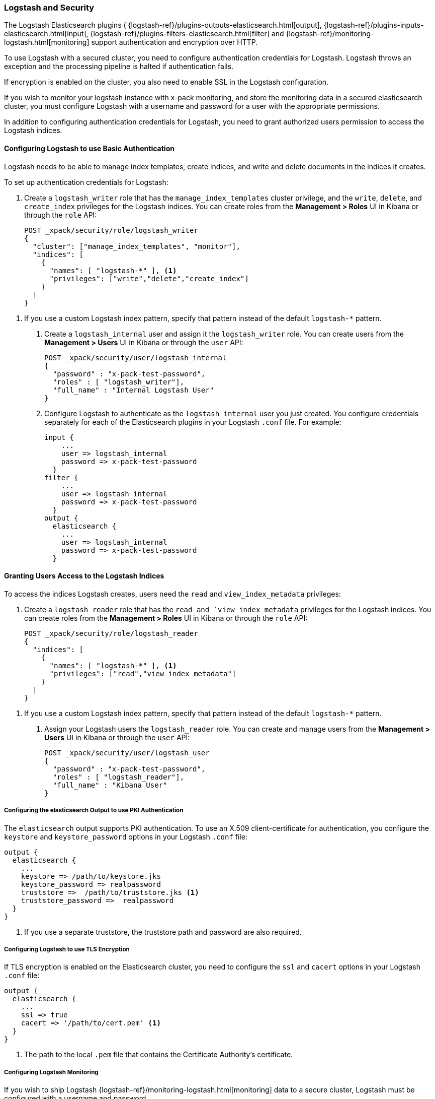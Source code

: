 [[logstash]]
=== Logstash and Security

The Logstash Elasticsearch plugins (
{logstash-ref}/plugins-outputs-elasticsearch.html[output],
{logstash-ref}/plugins-inputs-elasticsearch.html[input],
{logstash-ref}/plugins-filters-elasticsearch.html[filter]
and {logstash-ref}/monitoring-logstash.html[monitoring]
support authentication and encryption over HTTP.

To use Logstash with a secured cluster, you need to configure authentication 
credentials for Logstash. Logstash throws an exception and the processing 
pipeline is halted if authentication fails. 

If encryption is enabled on the cluster, you also need to enable SSL in the 
Logstash configuration. 

If you wish to monitor your logstash instance with x-pack monitoring, and store
the monitoring data in a secured elasticsearch cluster, you must configure Logstash
with a username and password for a user with the appropriate permissions.

In addition to configuring authentication credentials for Logstash, you need
to grant authorized users permission to access the Logstash indices.

[float]
[[ls-http-auth-basic]]
==== Configuring Logstash to use Basic Authentication

Logstash needs to be able to manage index templates, create indices,  
and write and delete documents in the indices it creates. 

To set up authentication credentials for Logstash:

. Create a `logstash_writer` role that has the `manage_index_templates` cluster 
privilege, and the `write`, `delete`, and `create_index` privileges  for the 
Logstash indices. You can create roles from the **Management > Roles** UI in 
Kibana or through the `role` API:
+
[source, sh]
---------------------------------------------------------------
POST _xpack/security/role/logstash_writer
{
  "cluster": ["manage_index_templates", "monitor"],
  "indices": [
    {
      "names": [ "logstash-*" ], <1>
      "privileges": ["write","delete","create_index"]
    }
  ]
}
---------------------------------------------------------------

<1> If you use a custom Logstash index pattern, specify that pattern
instead of the default `logstash-*` pattern.

. Create a `logstash_internal` user and assign it the `logstash_writer` role.
You can create users from the **Management > Users** UI in Kibana or through 
the `user` API:
+
[source, sh]
---------------------------------------------------------------
POST _xpack/security/user/logstash_internal
{
  "password" : "x-pack-test-password",
  "roles" : [ "logstash_writer"], 
  "full_name" : "Internal Logstash User"
}
---------------------------------------------------------------

. Configure Logstash to authenticate as the `logstash_internal` user you just
created. You configure credentials separately for each of the Elasticsearch
plugins in your Logstash `.conf` file. For example:
+
[source,js]
--------------------------------------------------
input { 
    ...
    user => logstash_internal 
    password => x-pack-test-password
  }
filter { 
    ...
    user => logstash_internal 
    password => x-pack-test-password
  }
output {
  elasticsearch {
    ...
    user => logstash_internal 
    password => x-pack-test-password
  }
--------------------------------------------------

[float]
[[ls-user-access]]
==== Granting Users Access to the Logstash Indices

To access the indices Logstash creates, users need the `read` and 
`view_index_metadata` privileges:

. Create a `logstash_reader` role that has the `read and `view_index_metadata`
privileges  for the Logstash indices. You can create roles from the 
**Management > Roles** UI in Kibana or through the `role` API:
+
[source, sh]
---------------------------------------------------------------
POST _xpack/security/role/logstash_reader
{
  "indices": [
    {
      "names": [ "logstash-*" ], <1>
      "privileges": ["read","view_index_metadata"]
    }
  ]
}
---------------------------------------------------------------

<1> If you use a custom Logstash index pattern, specify that pattern
instead of the default `logstash-*` pattern.

. Assign your Logstash users the `logstash_reader` role. You can create 
and manage users from the **Management > Users** UI in Kibana or through 
the `user` API:
+
[source, sh]
---------------------------------------------------------------
POST _xpack/security/user/logstash_user
{
  "password" : "x-pack-test-password",
  "roles" : [ "logstash_reader"], 
  "full_name" : "Kibana User"
}
---------------------------------------------------------------

[float]
[[ls-http-auth-pki]]
===== Configuring the elasticsearch Output to use PKI Authentication 

The `elasticsearch` output supports PKI authentication. To use an X.509 
client-certificate for authentication, you configure the `keystore` and
`keystore_password` options in your Logstash `.conf` file:

[source,js]
--------------------------------------------------
output {
  elasticsearch {
    ...
    keystore => /path/to/keystore.jks 
    keystore_password => realpassword
    truststore =>  /path/to/truststore.jks <1>
    truststore_password =>  realpassword 
  }
}
--------------------------------------------------
<1> If you use a separate truststore, the truststore path and password are 
also required.

[float]
[[ls-http-ssl]]
===== Configuring Logstash to use TLS Encryption

If TLS encryption is enabled on the Elasticsearch cluster, you need to 
configure the `ssl` and `cacert` options in your Logstash `.conf` file:

[source,js]
--------------------------------------------------
output {
  elasticsearch {
    ...
    ssl => true
    cacert => '/path/to/cert.pem' <1>
  }
}
--------------------------------------------------
<1> The path to the local `.pem` file that contains the Certificate
    Authority's certificate.

[float]
[[ls-monitoring-user]]
===== Configuring Logstash Monitoring

If you wish to ship Logstash {logstash-ref}/monitoring-logstash.html[monitoring]
data to a secure cluster, Logstash must be configured with a username and password.

X-Pack security comes preconfigured with a `logstash_system` user for this purpose.
This user has the minimum permissions necessary for the monitoring function, and
_should not_ be used for any other purpose - it is specifically _not intended_ for
use within a Logstash pipeline.

By default, the `logstash_system` does not have a password. The user will not be enabled until
a password is set. Set the password through the reset password API:

[source,js]
---------------------------------------------------------------------
PUT _xpack/security/user/logstash_system/_password
{
  "password": "t0p.s3cr3t"
}
---------------------------------------------------------------------
// CONSOLE

Then configure the user and password in your `logstash.yml` configuration file:

[source,yaml]
----------------------------------------------------------
xpack.monitoring.elasticsearch.username: logstash_system
xpack.monitoring.elasticsearch.password: t0p.s3cr3t
----------------------------------------------------------

If you initially installed an older version of X-Pack, and then upgraded, then
the `logstash_system` user may have defaulted to disabled for security reasons.
You can enable the user with the following API call:

[source,js]
---------------------------------------------------------------------
PUT _xpack/security/user/logstash_system/_enable
---------------------------------------------------------------------
// CONSOLE

